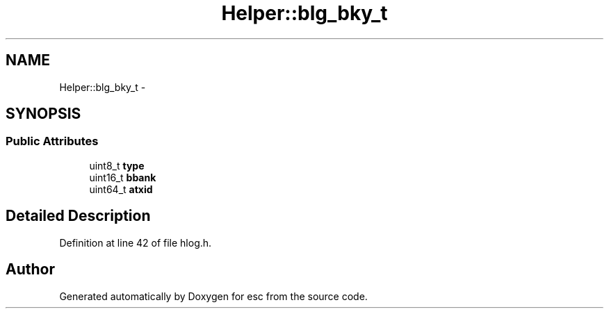 .TH "Helper::blg_bky_t" 3 "Mon Jun 11 2018" "esc" \" -*- nroff -*-
.ad l
.nh
.SH NAME
Helper::blg_bky_t \- 
.SH SYNOPSIS
.br
.PP
.SS "Public Attributes"

.in +1c
.ti -1c
.RI "uint8_t \fBtype\fP"
.br
.ti -1c
.RI "uint16_t \fBbbank\fP"
.br
.ti -1c
.RI "uint64_t \fBatxid\fP"
.br
.in -1c
.SH "Detailed Description"
.PP 
Definition at line 42 of file hlog\&.h\&.

.SH "Author"
.PP 
Generated automatically by Doxygen for esc from the source code\&.
